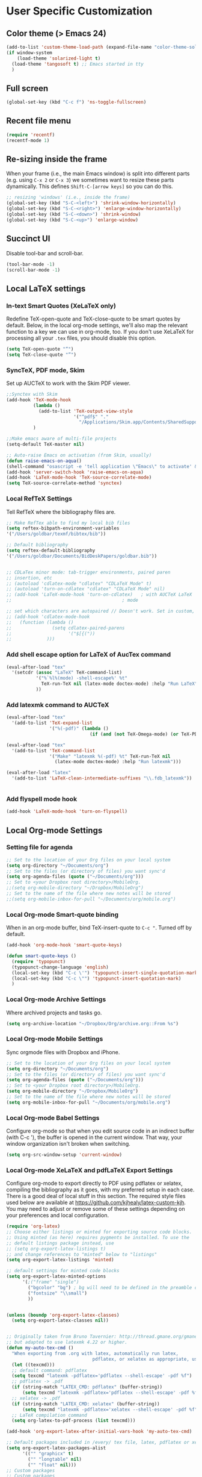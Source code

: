 * User Specific Customization
** Color theme (> Emacs 24)
#+name: setting color theme
#+begin_src emacs-lisp
  (add-to-list 'custom-theme-load-path (expand-file-name "color-theme-solarized" (expand-file-name "submodules" starter-kit-dir)))
  (if window-system
      (load-theme 'solarized-light t)
    (load-theme 'tangosoft t) ;; Emacs started in tty
    )
#+end_src

** Full screen
#+name: full screen
#+begin_src emacs-lisp
  (global-set-key (kbd "C-c f") 'ns-toggle-fullscreen)
#+end_src

** Recent file menu
#+name: recentfile
#+begin_src emacs-lisp
  (require 'recentf)
  (recentf-mode 1)
#+end_src
** Re-sizing inside the frame
When your frame (i.e., the main Emacs window) is split into different
parts (e.g. using =C-x 2= or =C-x 3=) we sometimes want to resize
these parts dynamically. This defines =Shift-C-[arrow keys]= so you
can do this.

#+name: resize-splits
#+begin_src emacs-lisp
  ;; resizing 'windows' (i.e., inside the frame)
  (global-set-key (kbd "S-C-<left>") 'shrink-window-horizontally)
  (global-set-key (kbd "S-C-<right>") 'enlarge-window-horizontally)
  (global-set-key (kbd "S-C-<down>") 'shrink-window)
  (global-set-key (kbd "S-C-<up>") 'enlarge-window)
#+end_src
** Succinct UI

Disable tool-bar and scroll-bar.

#+name: minimal ui
#+begin_src emacs-lisp
  (tool-bar-mode -1)
  (scroll-bar-mode -1)
#+end_src
** Local LaTeX settings
*** In-text Smart Quotes (XeLaTeX only)
    Redefine TeX-open-quote and TeX-close-quote to be smart quotes by default. Below, in the local org-mode settings, we'll also map the relevant function to a key we can use in org-mode, too. If you don't use XeLaTeX for processing all your =.tex= files, you should disable this option.

#+source: smart-quotes
#+begin_src emacs-lisp
  (setq TeX-open-quote "“")
  (setq TeX-close-quote "”")
#+end_src

*** SyncTeX, PDF mode, Skim
Set up AUCTeX to work with the Skim PDF viewer.

#+name: auctex skim
#+begin_src emacs-lisp
  ;;Synctex with Skim
  (add-hook 'TeX-mode-hook
            (lambda ()
              (add-to-list 'TeX-output-view-style
                           '("^pdf$" "."
                             "/Applications/Skim.app/Contents/SharedSupport/displayline %n %o %b")))
            )

  ;;Make emacs aware of multi-file projects
  (setq-default TeX-master nil)

  ;; Auto-raise Emacs on activation (from Skim, usually)
  (defun raise-emacs-on-aqua()
  (shell-command "osascript -e 'tell application \"Emacs\" to activate' &"))
  (add-hook 'server-switch-hook 'raise-emacs-on-aqua)
  (add-hook 'LaTeX-mode-hook 'TeX-source-correlate-mode)
  (setq TeX-source-correlate-method 'synctex)
#+end_src

*** Local RefTeX Settings
Tell RefTeX where the bibliography files are.

#+name: local-reftex
#+begin_src emacs-lisp
    ;; Make RefTex able to find my local bib files
    (setq reftex-bibpath-environment-variables
    '("/Users/goldbar/texmf/bibtex/bib"))

    ;; Default bibliography
    (setq reftex-default-bibliography
    '("/Users/goldbar/Documents/BidDeskPapers/goldbar.bib"))


    ;; CDLaTex minor mode: tab-trigger environments, paired paren
    ;; insertion, etc
    ;; (autoload 'cdlatex-mode "cdlatex" "CDLaTeX Mode" t)
    ;; (autoload 'turn-on-cdlatex "cdlatex" "CDLaTeX Mode" nil)
    ;; (add-hook 'LaTeX-mode-hook 'turn-on-cdlatex)   ; with AUCTeX LaTeX
    ;;                                         ; mode

    ;; set which characters are autopaired // Doesn't work. Set in custom, below.
    ;; (add-hook 'cdlatex-mode-hook
    ;;   (function (lambda ()
    ;;               (setq cdlatex-paired-parens
    ;;                     '("$[{("))
    ;;             )))
#+end_src

*** Add shell escape option for LaTeX of AucTex command
#+srcname: shell-escape
#+begin_src emacs-lisp
  (eval-after-load "tex"
    '(setcdr (assoc "LaTeX" TeX-command-list)
             '("%`%l%(mode) -shell-escape%' %t"
               TeX-run-TeX nil (latex-mode doctex-mode) :help "Run LaTeX")
             ))
#+end_src
*** Add latexmk command to AUCTeX
#+srcname: auctex-latexmk
#+begin_src emacs-lisp
  (eval-after-load "tex"
    '(add-to-list 'TeX-expand-list
                  '("%(-pdf)" (lambda ()
                                 (if (and (not TeX-Omega-mode) (or TeX-PDF-mode TeX-DVI-via-PDFTeX)) "-pdflatex='pdflatex -shell-escape -synctex=1 -interaction=nonstopmode' -pdf" "")))))

  (eval-after-load "tex"
    '(add-to-list 'TeX-command-list
                  '("Make" "latexmk %(-pdf) %t" TeX-run-TeX nil
                    (latex-mode doctex-mode) :help "Run latexmk")))

  (eval-after-load "latex"
    '(add-to-list 'LaTeX-clean-intermediate-suffixes "\\.fdb_latexmk"))


#+end_src
*** Add flyspell mode hook
#+srcname: auctex-flyspell
#+begin_src emacs-lisp :tangle no
  (add-hook 'LaTeX-mode-hook 'turn-on-flyspell)
#+end_src

** Local Org-mode Settings
*** Setting file for agenda
#+name: orgmode agenda
#+begin_src emacs-lisp
  ;; Set to the location of your Org files on your local system
  (setq org-directory "~/Documents/org")
  ;; Set to the files (or directory of files) you want sync'd
  (setq org-agenda-files (quote ("~/Documents/org")))
  ;; Set to <your Dropbox root directory>/MobileOrg.
  ;;(setq org-mobile-directory "~/Dropbox/MobileOrg")
  ;; Set to the name of the file where new notes will be stored
  ;;(setq org-mobile-inbox-for-pull "~/Documents/org/mobile.org")
  
#+end_src
*** Local Org-mode Smart-quote binding
When in an org-mode buffer, bind TeX-insert-quote to =C-c "=. Turned off by default.

#+source: org-mode-smartquote-key
#+begin_src emacs-lisp :tangle no
  (add-hook 'org-mode-hook 'smart-quote-keys)

  (defun smart-quote-keys ()
    (require 'typopunct)
    (typopunct-change-language 'english)
    (local-set-key (kbd "C-c \'") 'typopunct-insert-single-quotation-mark)
    (local-set-key (kbd "C-c \"") 'typopunct-insert-quotation-mark)
    )
#+end_src

*** Local Org-mode Archive Settings
    Where archived projects and tasks go.
#+source: orgmode-archive
#+begin_src emacs-lisp :tangle no
  (setq org-archive-location "~/Dropbox/Org/archive.org::From %s")
#+end_src

*** Local Org-mode Mobile Settings
   Sync orgmode files with Dropbox and iPhone.
#+src-name: orgmode-mobile
#+begin_src emacs-lisp :tangle no
   ;; Set to the location of your Org files on your local system
   (setq org-directory "~/Documents/org")
   ;; Set to the files (or directory of files) you want sync'd
   (setq org-agenda-files (quote ("~/Documents/org")))
   ;; Set to <your Dropbox root directory>/MobileOrg.
   (setq org-mobile-directory "~/Dropbox/MobileOrg")
   ;; Set to the name of the file where new notes will be stored
   (setq org-mobile-inbox-for-pull "~/Documents/org/mobile.org")
#+end_src

*** Local Org-mode Babel Settings
   Configure org-mode so that when you edit source code in an indirect buffer (with C-c '), the buffer is opened in the current window. That way, your window organization isn't broken when switching.

#+source: orgmode-indirect-buffer-settings
#+begin_src emacs-lisp
  (setq org-src-window-setup 'current-window)
#+end_src

*** Local Org-mode XeLaTeX and pdfLaTeX Export Settings
   Configure org-mode to export directly to PDF using pdflatex or
   xelatex, compiling the bibliography as it goes, with my preferred
   setup in each case. There is a good deal of local stuff in this section. The required style files used below are available at https://github.com/kjhealy/latex-custom-kjh. You may need to adjust or remove some of these settings depending on your
   preferences and local configuration.

#+name: orgmode-xelatex-export
#+begin_src emacs-lisp
  (require 'org-latex)
  ;; Choose either listings or minted for exporting source code blocks.
  ;; Using minted (as here) requires pygments be installed. To use the
  ;; default listings package instead, use
  ;; (setq org-export-latex-listings t)
  ;; and change references to "minted" below to "listings"
  (setq org-export-latex-listings 'minted)

  ;; default settings for minted code blocks
  (setq org-export-latex-minted-options
        '(;("frame" "single")
          ("bgcolor" "bg") ; bg will need to be defined in the preamble of your document. It's defined in org-preamble-pdflatex.sty and org-preamble-xelatex.sty below.
          ("fontsize" "\\small")
          ))


  (unless (boundp 'org-export-latex-classes)
    (setq org-export-latex-classes nil))


  ;; Originally taken from Bruno Tavernier: http://thread.gmane.org/gmane.emacs.orgmode/31150/focus=31432
  ;; but adapted to use latexmk 4.22 or higher.
  (defun my-auto-tex-cmd ()
    "When exporting from .org with latex, automatically run latex,
                                  pdflatex, or xelatex as appropriate, using latexmk."
    (let ((texcmd)))
    ;; default command: pdflatex
    (setq texcmd "latexmk -pdflatex='pdflatex --shell-escape' -pdf %f")
    ;; pdflatex -> .pdf
    (if (string-match "LATEX_CMD: pdflatex" (buffer-string))
        (setq texcmd "latexmk -pdflatex='pdflatex --shell-escape' -pdf %f"))
    ;; xelatex -> .pdf
    (if (string-match "LATEX_CMD: xelatex" (buffer-string))
        (setq texcmd "latexmk -pdflatex='xelatex --shell-escape' -pdf %f"))
    ;; LaTeX compilation command
    (setq org-latex-to-pdf-process (list texcmd)))

  (add-hook 'org-export-latex-after-initial-vars-hook 'my-auto-tex-cmd)

  ;; Default packages included in /every/ tex file, latex, pdflatex or xelatex
  (setq org-export-latex-packages-alist
        '(("" "graphicx" t)
          ("" "longtable" nil)
          ("" "float" nil)))
  ;; Custom packages
  ;; Custom packages
  (defun my-auto-tex-parameters ()
    "Automatically select the tex packages to include. See https://github.com/kjhealy/latex-custom-kjh for the support files included here."
    ;; default packages for ordinary latex or pdflatex export
    (setq org-export-latex-default-packages-alist
          '(("AUTO" "inputenc" t)))
    ;; Packages to include when xelatex is used
    (if (string-match "LATEX_CMD: xelatex" (buffer-string))
        (setq org-export-latex-default-packages-alist
              '(("" "geometry" nil)
                )))

    (if (string-match "LATEX_CMD: pdflatex" (buffer-string))
        (setq org-export-latex-classes
              (cons '("article"
                      "\\documentclass[11pt,article,oneside]{memoir}
            \\usepackage[minted,minion]{org-preamble-pdflatex}
            \\input{vc} % vc package"
                      ("\\section{%s}" . "\\*section{%s}")
                      ("\\subsection{%s}" . "\\*subsection{%s}")
                      ("\\subsubsection{%s}" . "\\subsubsection*{%s}")
                      ("\\paragraph{%s}" . "\\paragraph*{%s}")
                      ("\\subparagraph{%s}" . "\\subparagraph*{%s}"))
                    org-export-latex-classes)))

    (if (string-match "LATEX_CMD: xelatex" (buffer-string))
        (setq org-export-latex-classes
              (cons '("article"
                      "\\documentclass[11pt,article,oneside]{memoir}
      [PACKAGES]
      [DEFAULT-PACKAGES]
      \\usepackage[minted,memoir]{org-preamble-xelatex}
      \\counterwithout{section}{chapter}
      \\geometry{a4paper, textwidth=7in, textheight=10in, marginparsep=7pt, marginparwidth=.6in}
      \\let\\itemize\\compactitem
      \\let\\description\\compactdesc
      \\let\\enumerate\\compactenum
      \\let\\enumerate\\inparaenum
      \\defaultfontfeatures{Mapping=tex-text}
      \\setromanfont{Gentium}
      \\setromanfont [BoldFont={Gentium Basic Bold},
                     ItalicFont={Gentium Basic Italic}]{Gentium Basic}
      \\setsansfont{Charis SIL}
      \\setmonofont[Scale=0.8]{Anonymous}
      \\setmainhangulfont{MalgunGothic}"
                      ("\\section{%s}" . "\\section*{%s}")
                      ("\\subsection{%s}" . "\\subsection*{%s}")
                      ("\\subsubsection{%s}" . "\\subsubsection*{%s}")
                      ("\\paragraph{%s}" . "\\paragraph*{%s}")
                      ("\\subparagraph{%s}" . "\\subparagraph*{%s}"))
                    org-export-latex-classes
                    ))
      ))


  (add-hook 'org-export-latex-after-initial-vars-hook 'my-auto-tex-parameters)

#+end_src

*** Local Org-mode HTML export Settings
Create =html= files form the =org= sources, to help with documentation. To set up org-mode for publishing projects to HTML you will need to change these settings, as they apply only to the Starter Kit.

#+source: html-export-settings
#+begin_src emacs-lisp
  (setq org-publish-project-alist
         '(("org"
            :base-directory "~/.emacs.d/"
            :publishing-directory "~/Documents/websites/kjhhome/esk/"
            :auto-sitemap t
            :sitemap-filename "index.org"
            :sitemap-title "Emacs Starter Kit for the Social Sciences: Documentation"
            :section-numbers t
            :table-of-contents nil
            :style "<link rel=\"stylesheet\"
                   href=\"http://kieranhealy.org/css/blueprint/org-screen.css\"
                   type=\"text/css\"/>")))

;;   (setq org-export-html-style-extra "<link rel=\"stylesheet\" href=\"http://kieranhealy.org/css/kjh-org-custom.css\" type=\"text/css\"><link rel=\"stylesheet\" href=\"http://kieranhealy.org/css/blueprint/print.css\" type=\"text/css\" media=\"print\"> <!--[if IE]><link rel=\"stylesheet\" href=\"http://kieranhealy.org/css/blueprint/ie.css\" type=\"text/css\" media=\"screen,projection\"><![endif]-->")
    (setq org-export-html-style-extra "<link rel=\"stylesheet\" href=\"./style.css\" type=\"text/css\"/><link rel=\"stylesheet\" href=\"http://kieranhealy.org/css/blueprint/print.css\" type=\"text/css\" media=\"print\"/>")

#+end_src

*** Local Org-mode ToDo keyword Settings
#+source: orgmode-todo-keyword
#+begin_src emacs-lisp
  (setq org-todo-keywords
        (quote ((sequence "TODO(t)" "NEXT(n)" "STARTED(s)" "DELEGATED(D)" "|" "DONE(d!/!)")
                (sequence "WAITING(w@/!)" "SOMEDAY(S!)" "|" "CANCELLED(c@/!)" "PHONE")
                (sequence "OPEN(O!)" "|" "CLOSED(C!)"))))

  (setq org-todo-keyword-faces
        (quote (("TODO" :foreground "red" :weight bold)
                ("NEXT" :foreground "skyblue" :weight bold)
                ("STARTED" :foreground "skyblue" :weight bold)
                ("DELEGATED" :foreground "magenta" :weight bold)
                ("DONE" :foreground "forest green" :weight bold)
                ("WAITING" :foreground "orange" :weight bold)
                ("SOMEDAY" :foreground "magenta" :weight bold)
                ("CANCELLED" :foreground "forest green" :weight bold)
                ("OPEN" :foreground "blue" :weight bold)
                ("CLOSED" :foreground "forest green" :weight bold)
                ("PHONE" :foreground "forest green" :weight bold))))
#+end_src
*** Local Org-mode Seeting from doc.norang.ca

#+source: org-model-norang-no-show-children-task
#+begin_src emacs-lisp
(setq org-tags-match-list-sublevels nil)
#+end_src

#+source: org-mode-norang-project
#+begin_src emacs-lisp

(setq org-stuck-projects (quote ("" nil nil "")))

(defun bh/is-project-p ()
  "Any task with a todo keyword subtask"
  (let ((has-subtask)
        (subtree-end (save-excursion (org-end-of-subtree t)))
        (is-a-task (member (nth 2 (org-heading-components)) org-todo-keywords-1)))
    (save-excursion
      (forward-line 1)
      (while (and (not has-subtask)
                  (< (point) subtree-end)
                  (re-search-forward "^\*+ " subtree-end t))
        (when (member (org-get-todo-state) org-todo-keywords-1)
          (setq has-subtask t))))
    (and is-a-task has-subtask)))

(defun bh/skip-non-stuck-projects ()
  "Skip trees that are not stuck projects"
  (let* ((next-headline (save-excursion (or (outline-next-heading) (point-max))))
         (subtree-end (save-excursion (org-end-of-subtree t)))
         (has-next (save-excursion
                     (forward-line 1)
                     (and (< (point) subtree-end)
                          (re-search-forward "^\\*+ \\(NEXT\\|STARTED\\) " subtree-end t)))))
    (if (and (bh/is-project-p) (not has-next))
        nil ; a stuck project, has subtasks but no next task
      next-headline)))

(defun bh/skip-non-projects ()
  "Skip trees that are not projects"
  (let ((subtree-end (save-excursion (org-end-of-subtree t))))
    (if (bh/is-project-p)
        nil
      subtree-end)))

(defun bh/skip-project-trees-and-habits ()
  "Skip trees that are projects"
  (let ((subtree-end (save-excursion (org-end-of-subtree t))))
    (cond
     ((bh/is-project-p)
      subtree-end)
     ((org-is-habit-p)
      subtree-end)
     (t
      nil))))

(defun bh/skip-projects ()
  "Skip trees that are projects"
  (let ((next-headline (save-excursion (or (outline-next-heading) (point-max)))))
    (cond
     ((bh/is-project-p)
      next-headline)
     (t
      nil))))

(defun bh/skip-project-trees-and-habits ()
  "Skip trees that are projects"
  (let ((subtree-end (save-excursion (org-end-of-subtree t))))
    (cond
     ((bh/is-project-p)
      subtree-end)
     ((org-is-habit-p)
      subtree-end)
     (t
      nil))))
#+end_src

#+source: org-mode-norang-archive
#+begin_src emacs-lisp

(setq org-archive-mark-done nil)
(setq org-archive-location "%s_archive::* Archived Tasks")

(defun bh/skip-non-archivable-tasks ()
  "Skip trees that are not available for archiving"
  (let ((next-headline (save-excursion (or (outline-next-heading) (point-max)))))
    ;; Consider only tasks with done todo headings as archivable candidates
    (if (member (org-get-todo-state) org-done-keywords)
        (let* ((subtree-end (save-excursion (org-end-of-subtree t)))
               (daynr (string-to-int (format-time-string "%d" (current-time))))
               (a-month-ago (* 60 60 24 (+ daynr 1)))
               (last-month (format-time-string "%Y-%m-" (time-subtract (current-time) (seconds-to-time a-month-ago))))
               (this-month (format-time-string "%Y-%m-" (current-time)))
               (subtree-is-current (save-excursion
                                     (forward-line 1)
                                     (and (< (point) subtree-end)
                                          (re-search-forward (concat last-month "\\|" this-month) subtree-end t)))))
          (if subtree-is-current
              next-headline ; Has a date in this month or last month, skip it
            nil))  ; available to archive
      (or next-headline (point-max)))))
#+end_src


#+source: org-mode-norang-agenda-view
#+begin_src emacs-lisp

  ;; default one day
  (setq org-agenda-ndays 1)

  ;; Do not dim blocked tasks
  (setq org-agenda-dim-blocked-tasks nil)

  ;; Custom agenda command definitions
  (setq org-agenda-custom-commands
        (quote (("N" "Notes" tags "NOTE"
                 ((org-agenda-overriding-header "Notes")
                  (org-tags-match-list-sublevels t)))
                ("h" "Habits" tags-todo "STYLE=\"habit\""
                 ((org-agenda-overriding-header "Habits")
                  (org-agenda-sorting-strategy
                   '(todo-state-down effort-up category-keep))))
                (" " "Agenda"
                 ((agenda "" nil)
                  (tags "REFILE"
                        ((org-agenda-overriding-header "Notes and Tasks to Refile")
                         (org-agenda-overriding-header "Tasks to Refile")))
                  (tags-todo "-WAITING-CANCELLED/!NEXT|STARTED"
                             ((org-agenda-overriding-header "Next Tasks")
                              (org-agenda-skip-function 'bh/skip-projects)
                              (org-tags-match-list-sublevels 'indented)
                              (org-agenda-todo-ignore-scheduled t)
                              (org-agenda-todo-ignore-deadlines t)
                              (org-tags-match-list-sublevels t)
                              (org-agenda-sorting-strategy
                               '(todo-state-down effort-up category-keep))))
                  (tags-todo "-CANCELLED/!"
                             ((org-agenda-overriding-header "Stuck Projects")
                              (org-tags-match-list-sublevels 'indented)
                              (org-agenda-skip-function 'bh/skip-non-stuck-projects)))
                  (tags-todo "-REFILE-CANCELLED/!-NEXT-STARTED-WAITING"
                             ((org-agenda-overriding-header "Relevant Tasks")
                              (org-agenda-skip-function 'bh/skip-non-relevant-tasks)
                              (org-tags-match-list-sublevels 'indented)
                              (org-agenda-todo-ignore-scheduled t)
                              (org-agenda-todo-ignore-deadlines t)
                              (org-agenda-sorting-strategy
                               '(category-keep))))
                  (tags-todo "-CANCELLED/!"
                             ((org-agenda-overriding-header "Projects")
                              (org-agenda-skip-function 'bh/skip-non-projects)
                              (org-tags-match-list-sublevels 'indented)
                              (org-agenda-todo-ignore-scheduled 'future)
                              (org-agenda-todo-ignore-deadlines 'future)
                              (org-agenda-sorting-strategy
                               '(category-keep))))
                  (todo "WAITING|SOMEDAY"
                        ((org-agenda-overriding-header "Waiting and Postponed tasks")
                         (org-agenda-skip-function 'bh/skip-projects)))
                  ;; (tags "-REFILE/"
                  ;;       ((org-agenda-overriding-header "Tasks to Archive")
                  ;;        (org-agenda-skip-function 'bh/skip-non-archivable-tasks)))
                  )
                 nil)
                ("r" "Tasks to Refile" tags "REFILE"
                 ((org-agenda-overriding-header "Notes and Tasks to Refile")
                  (org-agenda-overriding-header "Tasks to Refile")))
                ("#" "Stuck Projects" tags-todo "-CANCELLED/!"
                 ((org-agenda-overriding-header "Stuck Projects")
                  (org-tags-match-list-sublevels 'indented)
                  (org-agenda-skip-function 'bh/skip-non-stuck-projects)))
                ("n" "Next Tasks" tags-todo "-WAITING-CANCELLED/!NEXT|STARTED"
                 ((org-agenda-overriding-header "Next Tasks")
                  (org-agenda-skip-function 'bh/skip-projects)
                  (org-tags-match-list-sublevels t)
                  (org-agenda-sorting-strategy
                   '(todo-state-down effort-up category-keep))))
                ("R" "Relevant Tasks" tags-todo "-REFILE-CANCELLED/!-NEXT-STARTED-WAITING"
                 ((org-agenda-overriding-header "Relevant Tasks")
                  (org-agenda-skip-function 'bh/skip-non-relevant-tasks)
                  (org-tags-match-list-sublevels 'indented)
                  (org-agenda-sorting-strategy
                   '(category-keep))))
                ("p" "Projects" tags-todo "-CANCELLED/!"
                 ((org-agenda-overriding-header "Projects")
                  (org-agenda-skip-function 'bh/skip-non-projects)
                  (org-tags-match-list-sublevels 'indented)
                  (org-agenda-todo-ignore-scheduled 'future)
                  (org-agenda-todo-ignore-deadlines 'future)
                  (org-agenda-sorting-strategy
                   '(category-keep))))
                ("w" "Waiting Tasks" todo "WAITING|SOMEDAY"
                 ((org-agenda-overriding-header "Waiting and Postponed tasks"))
                 (org-agenda-skip-function 'bh/skip-projects))
                ("A" "Tasks to Archive" tags "-REFILE/"
                 ((org-agenda-overriding-header "Tasks to Archive")
                  (org-agenda-skip-function 'bh/skip-non-archivable-tasks))))))
#+end_src


#+source: org-mode-norang-propagate-started
#+begin_src emacs-lisp
;; Mark parent tasks as started
(defvar bh/mark-parent-tasks-started nil)

(defun bh/mark-parent-tasks-started ()
  "Visit each parent task and change TODO states to STARTED"
  (unless bh/mark-parent-tasks-started
    (when (equal state "STARTED")
      (let ((bh/mark-parent-tasks-started t))
        (save-excursion
          (while (org-up-heading-safe)
            (when (member (nth 2 (org-heading-components)) (list "TODO" "NEXT"))
              (org-todo "STARTED"))))))))

(add-hook 'org-after-todo-state-change-hook 'bh/mark-parent-tasks-started 'append)
#+end_src

#+source: org-mode-norang-reuse-window-for-agenda
#+begin_src emacs-lisp
  ; Overwrite the current window with the agenda
  (setq org-agenda-window-setup 'current-window)
#+end_src

*** Set Adium Status When clock in/out

#+source: set-adium-status
#+begin_src emacs-lisp
  (defun set-adium-status (status)
    (do-applescript
     (format "
  on do_menu(app_name, menu_name, menu_item)
          try
                  -- bring the target application to the front
                  tell application app_name
                          activate
                  end tell
                  tell application \"System Events\"
                          tell process app_name
                                  tell menu bar 1
                                          tell menu bar item menu_name
                                                  tell menu menu_name
                                                          click menu item menu_item
                                                  end tell
                                          end tell
                                  end tell
                          end tell
                  end tell
                  return true
          on error error_message
                  return false
          end try
  end do_menu

  do_menu(\"Adium\",\"Status\",\"%s\")
  tell application \"Emacs\" to activate
  " status))
    )
#+end_src

#+source: org-mode-clock-hooks
#+begin_src emacs-lisp
  (defun adium-set-busy ()
    (interactive)
    (set-adium-status "Busy")
    )

  (defun adium-set-available ()
    (interactive)
    (set-adium-status "Available")
    )

  (add-hook 'org-clock-in-hook 'adium-set-busy)
  (add-hook 'org-clock-out-hook 'adium-set-available)
  (add-hook 'org-clock-cancel-hook 'adium-set-available)

#+end_src

** Local iBuffer Settings
   Manage a lot of buffers easily with C-x C-b. Already set up
   elsewhere in the starter kit. Add local configuration here, e.g.,
   display categories.
#+srcname: iBuffer-custom
#+begin_src emacs-lisp
  (setq ibuffer-saved-filter-groups
      '(("home"
	 ("emacs-config" (or (filename . ".emacs.d")
			     (filename . "emacs-config")))
	 ("Org" (or (mode . org-mode)
		    (filename . "OrgMode")))
	 ("Web Dev" (or (mode . html-mode)
			(mode . css-mode)))
	 ("Magit" (name . "\*magit"))
	 ("ESS" (mode . ess-mode))
         ("LaTeX" (mode . latex-mode))
	 ("Help" (or (name . "\*Help\*")
		     (name . "\*Apropos\*")
		     (name . "\*info\*"))))))

        (add-hook 'ibuffer-mode-hook
	             '(lambda ()
	             (ibuffer-switch-to-saved-filter-groups "home")))
       (setq ibuffer-show-empty-filter-groups nil)
       (setq ibuffer-expert t)
       (add-hook 'ibuffer-mode-hook
       '(lambda ()
       (ibuffer-auto-mode 1)
       (ibuffer-switch-to-saved-filter-groups "home")))
#+end_src
** Matlab
#+name: matlab-configure
#+begin_src emacs-lisp
  (load-library "matlab-load")
  (setq matlab-shell-command-switches '("-nodesktop -nosplash"))
  (setq matlab-indent-function-body t)
#+end_src
** Graphviz dot mode
#+name: dot mode
#+begin_src emacs-lisp
  (load "graphviz-dot-mode")
  (set-default 'autopair-dont-activate #' (lambda () (eq major-mode 'graphviz-dot-mode))) 
#+end_src
** Workgroups
#+name: workgropus
#+begin_src emacs-lisp
  (require 'workgroups)
  (workgroups-mode t)
  (wg-load "~/.emacs.d/wg.saved")
  (setq wg-switch-on-load nil)
  (setq wg-morph-on nil)
#+end_src
** Writegood mode
#+name: writegood mode
#+begin_src emacs-lisp
  (require 'writegood-mode)
  (global-set-key "\C-cg" 'writegood-mode)
#+end_src

** Psvn
#+name: psvn
#+begin_src emacs-lisp
  (require 'psvn)
#+end_src
** Git-emacs
#+name: git-emacs
#+begin_src emacs-lisp
  (require 'git-emacs)
#+end_src
** Emacs w3m
#+name: emacs w3m
#+begin_src emacs-lisp
  (require 'w3m-load)
#+end_src
** Final Custom elements
Some local tweaks.

#+name: final-custom
#+begin_src emacs-lisp

  ;; auto revert
  (global-auto-revert-mode t)

  ;;input method
  ;; set input-method toggle key
  (global-set-key (kbd "S-SPC") 'toggle-input-method)
  ;;(set-input-method "korean-hangul")

  ;; start eshell with name
  (defun neshell (name)
    "Create an eshell buffer with a specified name"
    (interactive "sName: ")
    (setq name (concat "$" name))
    (eshell)
    (rename-buffer name))

  ;; make buffer name unique
  ;; from emacs-FY
  ;;(require 'uniquify)
  ;;(setq
  ;; uniquify-buffer-name-style 'post-forward
  ;; uniquify-separator ":")


  ;; open the current buffer using external programs
  (defun open-external ()
    "open the current buffer using external programs"
    (interactive)
    (shell-command
     (format "open %s"
             (shell-quote-argument (buffer-file-name)))))
  (global-set-key (kbd "A-1") 'open-external)

  ;; open the current buffer's directory using Finder
  (defun open-finder ()
    "open the current buffer's directory using Finder"
    (interactive)
    (shell-command
     (format "open %s"
             (shell-quote-argument (file-name-directory (buffer-file-name))))))
  (global-set-key (kbd "A-2") 'open-finder)

  ;; itunes now playing
  ;; from - emacswiki / NowPlaying
  (defun _itunes-now-playing ()
    (do-applescript
     "tell application \"iTunes\"
               set currentTrack to the current track
               set artist_name to the artist of currentTrack
               set song_title to the name of currentTrack
               set album_title to the album of currentTrack
               return \"[\" & album_title & \"]\" & artist_name & \" - \" & song_title
            end tell"))

  (defun _itunes-next-track ()
    (do-applescript
     "tell application \"iTunes\"
           play next track
        end tell"))

  (defun _itunes-prev-track ()
    (do-applescript
     "tell application \"iTunes\"
          play previous track
        end tell"))

  (defun _itunes-playpause ()
    (do-applescript
     "tell application \"iTunes\"
          playpause
        end tell"))

  (defun itunes-now-playing ()
    ""
    (interactive)
    (let ((name (_itunes-now-playing)))
      (message (format "%s" name))))

  (defun itunes-next-track ()
    ""
    (interactive)
    (_itunes-next-track)
    (let ((name (_itunes-now-playing)))
      (message (format "%s" name))))

  (defun itunes-prev-track ()
    ""
    (interactive)
    (_itunes-prev-track)
    (let ((name (_itunes-now-playing)))
      (message (format "%s" name))))

  (defun itunes-playpause ()
    ""
    (interactive)
    (_itunes-playpause)
    (let ((name (_itunes-now-playing)))
      (message (format "%s" name))))

  (global-set-key (kbd "A-8") 'itunes-prev-track)
  (global-set-key (kbd "A-9") 'itunes-playpause)
  (global-set-key (kbd "A-0") 'itunes-next-track)
  (global-set-key (kbd "C-`") 'itunes-now-playing)

  ;; use 'open' in dired mode
  (add-hook 'dired-mode-hook
            '(lambda ()
               (define-key dired-mode-map "o" 'dired-open-mac)))

  (defun dired-open-mac ()
    (interactive)
    (let ((file-name (dired-get-file-for-visit)))
      (if (file-exists-p file-name)
          (call-process "/usr/bin/open" nil 0 nil file-name))))

  (defun transparency-set-initial-value ()
    "Set initial value of alpha parameter for the current frame"
    (interactive)
    (if (equal (frame-parameter nil 'alpha) nil)
        (set-frame-parameter nil 'alpha 100)))


  ;; add transparency to frame
  (defun transparency-set-value (numb)
    "Set level of transparency for the current frame"
    (interactive "nEnter transparency level in range 0-100: ")
    (if (> numb 100)
        (message "Error! The maximum value for transparency is 100!")
      (if (< numb 0)
          (message "Error! The minimum value for transparency is 0!")
        (set-frame-parameter nil 'alpha numb))))

  (defun transparency-increase ()
    "Increase level of transparency for the current frame"
    (interactive)
    (transparency-set-initial-value)
    (if (> (frame-parameter nil 'alpha) 0)
        (set-frame-parameter nil 'alpha (+ (frame-parameter nil 'alpha) -2))
      (message "This is a minimum value of transparency!")))

  (defun transparency-decrease ()
    "Decrease level of transparency for the current frame"
    (interactive)
    (transparency-set-initial-value)
    (if (< (frame-parameter nil 'alpha) 100)
        (set-frame-parameter nil 'alpha (+ (frame-parameter nil 'alpha) +2))
      (message "This is a minimum value of transparency!")))

  ;; sample keybinding for transparency manipulation
  (global-set-key (kbd "C-?") 'transparency-set-value)
  ;; the two below let for smooth transparency control
  (global-set-key (kbd "C->") 'transparency-increase)
  (global-set-key (kbd "C-<") 'transparency-decrease)

  ;; Line-spacing tweak (Optimized for PragmataPro)
  (setq-default line-spacing 5)

  ;; minimize fringe
  (setq-default indicate-empty-lines nil)

  ;; Add keybindings for commenting regions of text
  (global-set-key (kbd "C-c ;") 'comment-or-uncomment-region)
  (global-set-key (kbd "M-'") 'comment-or-uncomment-region)

  ;; Base dir
  (cd "~/")

  ;; show trailing white space
  (setq show-trailing-whitespace t)

  ;; custom variables kludge. Why can't I get these to work via setq?
  (custom-set-variables
   ;; custom-set-variables was added by Custom.
   ;; If you edit it by hand, you could mess it up, so be careful.
   ;; Your init file should contain only one such instance.
   ;; If there is more than one, they won't work right.
   '(LaTeX-XeTeX-command "xelatex -synctex=1")
   '(TeX-engine (quote xetex))
   '(TeX-view-program-list (quote (("Skim" "/Applications/Skim.app/Contents/SharedSupport/displayline %n %o %b"))))
   '(TeX-view-program-selection (quote (((output-dvi style-pstricks) "dvips and gv") (output-dvi "xdvi") (output-pdf "Skim") (output-html "xdg-open"))))
   '(show-paren-mode t)
   '(blink-cursor-mode nil)
   '(text-mode-hook (quote (text-mode-hook-identify)))
   )

#+end_src

